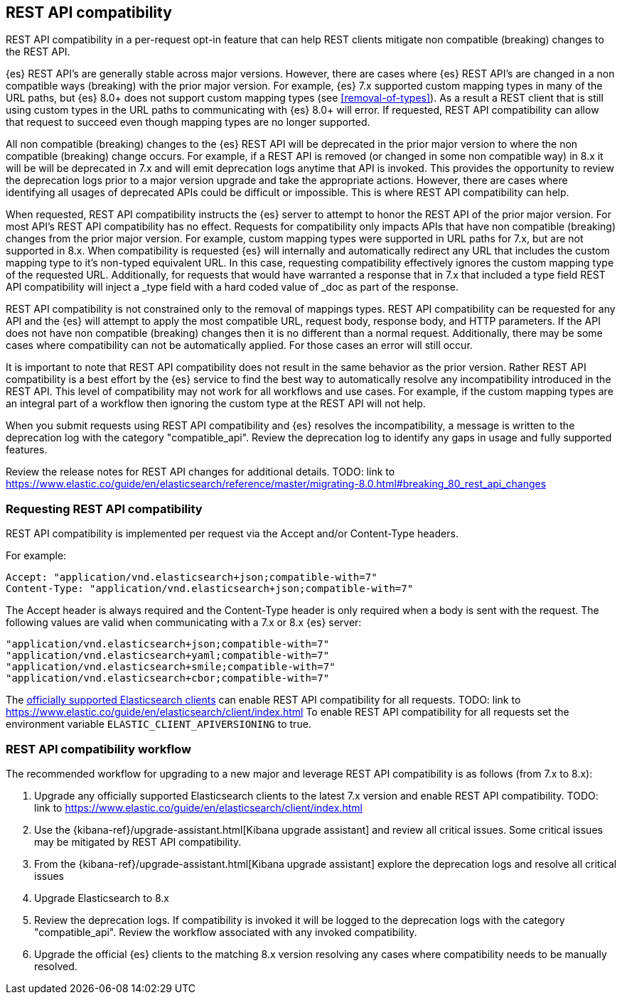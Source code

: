 [[rest-api-compatibility]]
== REST API compatibility

REST API compatibility in a per-request opt-in feature that can help REST clients mitigate non compatible (breaking) changes to the REST API.

{es} REST API's are generally stable across major versions. However, there are cases where {es} REST API's are changed in a non compatible ways (breaking) with the prior major version.
For example, {es} 7.x supported custom mapping types in many of the URL paths, but {es} 8.0+ does not support
custom mapping types (see <<removal-of-types>>). As a result a REST client that is still using custom types in the
URL paths to communicating with {es} 8.0+ will error. If requested, REST API compatibility can allow that request to succeed even though mapping types are no longer supported.

All non compatible (breaking) changes to the {es} REST API will be deprecated in the prior major version to where the non compatible (breaking) change occurs.
For example, if a REST API is removed (or changed in some non compatible way) in 8.x it will be will be deprecated in 7.x and will emit deprecation logs anytime that API is invoked.
This provides the opportunity to review the deprecation logs prior to a major version upgrade and take the appropriate actions. However, there are cases where
identifying all usages of deprecated APIs could be difficult or impossible. This is where REST API compatibility can help.

When requested, REST API compatibility instructs the {es} server to attempt to honor the REST API of the prior major version.
For most API's REST API compatibility has no effect. Requests for compatibility only impacts APIs that have non compatible (breaking) changes from the prior major version.
For example, custom mapping types were supported in URL paths for 7.x, but are not supported in 8.x. When compatibility is requested {es} will internally and automatically redirect any URL that
includes the custom mapping type to it's non-typed equivalent URL. In this case, requesting compatibility effectively ignores the custom mapping type of the requested URL.
Additionally, for requests that would have warranted a response that in 7.x that included a type field REST API compatibility will inject a _type field with a hard coded value of _doc as part of the response.

REST API compatibility is not constrained only to the removal of mappings types.  REST API compatibility can be requested for any API and the {es} will attempt to apply the most compatible
URL, request body, response body, and HTTP parameters. If the API does not have non compatible (breaking) changes then it is no different than a normal request.
Additionally, there may be some cases where compatibility can not be automatically applied. For those cases an error will still occur.

It is important to note that REST API compatibility does not result in the same behavior as the prior version. Rather REST API compatibility is a best effort by the {es} service to find the best way to automatically resolve any incompatibility introduced in the REST API.
This level of compatibility may not work for all workflows and use cases. For example, if the custom mapping types are an integral part of a workflow then ignoring the custom type at the REST API will not help.

When you submit requests using REST API compatibility and {es} resolves the incompatibility, a message is written to the deprecation log with the category "compatible_api". Review the deprecation log to identify any gaps in usage and fully supported features.


Review the release notes for REST API changes for additional details.  TODO: link to https://www.elastic.co/guide/en/elasticsearch/reference/master/migrating-8.0.html#breaking_80_rest_api_changes

[discrete]
[[request-rest-api-compatibility]]
=== Requesting REST API compatibility

REST API compatibility is implemented per request via the Accept and/or Content-Type headers.

For example:

[source, text]
------------------------------------------------------------
Accept: "application/vnd.elasticsearch+json;compatible-with=7"
Content-Type: "application/vnd.elasticsearch+json;compatible-with=7"
------------------------------------------------------------

The Accept header is always required and the Content-Type header is only required when a body is sent with the request.
The following values are valid when communicating with a 7.x or 8.x {es} server:
[source, text]
------------------------------------------------------------
"application/vnd.elasticsearch+json;compatible-with=7"
"application/vnd.elasticsearch+yaml;compatible-with=7"
"application/vnd.elasticsearch+smile;compatible-with=7"
"application/vnd.elasticsearch+cbor;compatible-with=7"
------------------------------------------------------------

The link:/guide[officially supported Elasticsearch clients] can enable REST API compatibility for all requests. TODO: link to https://www.elastic.co/guide/en/elasticsearch/client/index.html
To enable REST API compatibility for all requests set the environment variable `ELASTIC_CLIENT_APIVERSIONING` to true.

[discrete]
=== REST API compatibility workflow

The recommended workflow for upgrading to a new major and leverage REST API compatibility is as follows (from 7.x to 8.x):

1. Upgrade any officially supported Elasticsearch clients to the latest 7.x version and enable REST API compatibility. TODO: link to https://www.elastic.co/guide/en/elasticsearch/client/index.html
2. Use the {kibana-ref}/upgrade-assistant.html[Kibana upgrade assistant] and review all critical issues. Some critical issues may be mitigated by REST API compatibility.
3. From the {kibana-ref}/upgrade-assistant.html[Kibana upgrade assistant] explore the deprecation logs and resolve all critical issues
4. Upgrade Elasticsearch to 8.x
5. Review the deprecation logs. If compatibility is invoked it will be logged to the deprecation logs with the category "compatible_api". Review the workflow associated with any invoked compatibility.
6. Upgrade the official {es} clients to the matching 8.x version resolving any cases where compatibility needs to be manually resolved.

